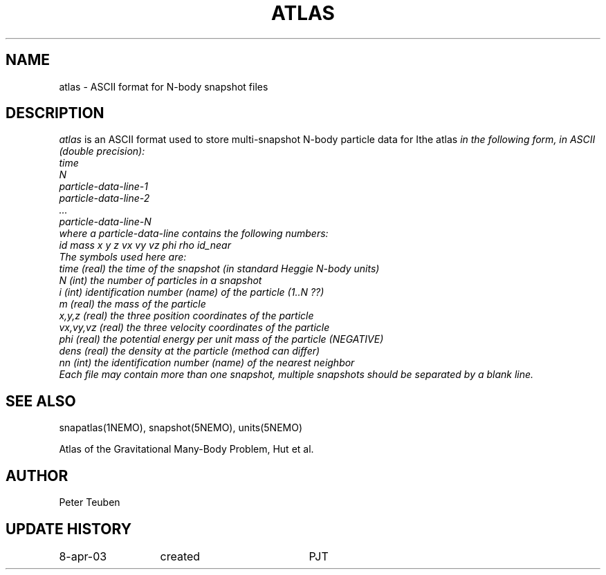 .TH ATLAS 5NEMO "8 April 2003"
.SH NAME
atlas \- ASCII format for N-body snapshot files
.SH DESCRIPTION
\fIatlas\fP  is an ASCII format used to store 
multi-snapshot N-body particle data for \Ithe atlas\fP 
in the following form, in ASCII (double precision):
.nf
  time
  N
  particle-data-line-1
  particle-data-line-2
  ...
  particle-data-line-N
.fi
where a particle-data-line contains the following numbers:
.nf
 id  mass x y z  vx vy vz  phi rho id_near
.fi
The symbols used here are:
.nf
  time     (real) the time of the snapshot (in standard Heggie N-body units)
  N        (int)  the number of particles in a snapshot
  i        (int)  identification number (name) of the particle  (1..N ??)
  m        (real) the mass of the particle
  x,y,z    (real) the three position coordinates of the particle
  vx,vy,vz (real) the three velocity coordinates of the particle
  phi      (real) the potential energy per unit mass of the particle (NEGATIVE)
  dens     (real) the density at the particle (method can differ)
  nn       (int)  the identification number (name) of the nearest neighbor
.fi
Each file may contain more than one snapshot, multiple snapshots should
be separated by a blank line.
.SH "SEE ALSO"
snapatlas(1NEMO), snapshot(5NEMO), units(5NEMO)
.PP
.nf
Atlas of the Gravitational Many-Body Problem, Hut et al.
.fi
.SH AUTHOR
Peter Teuben
.SH "UPDATE HISTORY"
.nf
.ta +2.0i +2.0i
8-apr-03	created 	PJT
.fi
